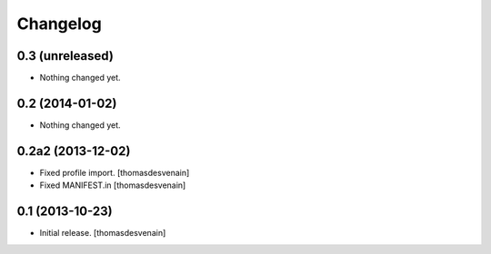 Changelog
=========


0.3 (unreleased)
----------------

- Nothing changed yet.


0.2 (2014-01-02)
----------------

- Nothing changed yet.


0.2a2 (2013-12-02)
------------------

- Fixed profile import.
  [thomasdesvenain]

- Fixed MANIFEST.in
  [thomasdesvenain]


0.1 (2013-10-23)
----------------

- Initial release.
  [thomasdesvenain]

